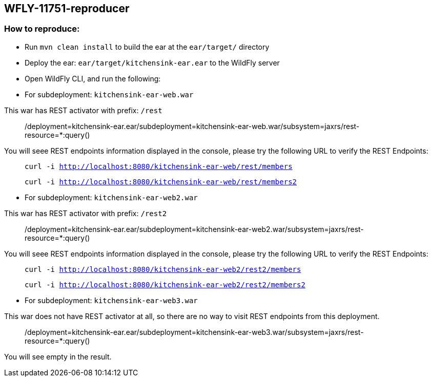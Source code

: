 == WFLY-11751-reproducer


=== How to reproduce:

* Run `mvn clean install` to build the ear at the `ear/target/` directory
* Deploy the ear: `ear/target/kitchensink-ear.ear` to the WildFly server
* Open WildFly CLI, and run the following:


* For subdeployment: `kitchensink-ear-web.war`

This war has REST activator with prefix: `/rest`

> /deployment=kitchensink-ear.ear/subdeployment=kitchensink-ear-web.war/subsystem=jaxrs/rest-resource=*:query()

You will seee REST endpoints information displayed in the console, please try the following URL to verify the REST Endpoints:

> `curl -i http://localhost:8080/kitchensink-ear-web/rest/members`

> `curl -i http://localhost:8080/kitchensink-ear-web/rest/members2`


* For subdeployment: `kitchensink-ear-web2.war`

This war has REST activator with prefix: `/rest2`

> /deployment=kitchensink-ear.ear/subdeployment=kitchensink-ear-web2.war/subsystem=jaxrs/rest-resource=*:query()

You will seee REST endpoints information displayed in the console, please try the following URL to verify the REST Endpoints:

> `curl -i http://localhost:8080/kitchensink-ear-web2/rest2/members`

> `curl -i http://localhost:8080/kitchensink-ear-web2/rest2/members2`



* For subdeployment: `kitchensink-ear-web3.war`

This war does not have REST activator at all, so there are no way to visit REST endpoints from this deployment.

> /deployment=kitchensink-ear.ear/subdeployment=kitchensink-ear-web3.war/subsystem=jaxrs/rest-resource=*:query()

You will see empty in the result.

